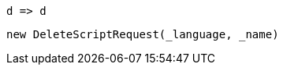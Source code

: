 [source, csharp]
----
d => d
----
[source, csharp]
----
new DeleteScriptRequest(_language, _name)
----
